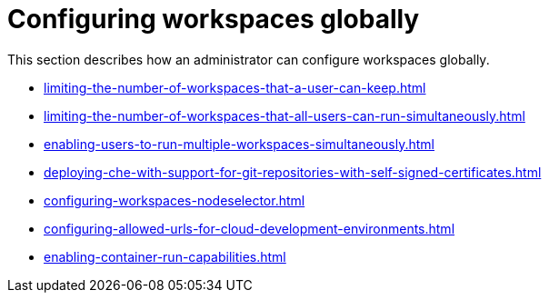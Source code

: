 :_content-type: ASSEMBLY
:description: Configuring workspaces globally
:keywords: administration-guide, configuring, workspaces
:navtitle: Configuring workspaces globally
:page-aliases:

[id="configuring-workspaces-globally"]
= Configuring workspaces globally

This section describes how an administrator can configure workspaces globally.

* xref:limiting-the-number-of-workspaces-that-a-user-can-keep.adoc[]

* xref:limiting-the-number-of-workspaces-that-all-users-can-run-simultaneously.adoc[]

* xref:enabling-users-to-run-multiple-workspaces-simultaneously.adoc[]

* xref:deploying-che-with-support-for-git-repositories-with-self-signed-certificates.adoc[]

* xref:configuring-workspaces-nodeselector.adoc[]

* xref:configuring-allowed-urls-for-cloud-development-environments.adoc[]

* xref:enabling-container-run-capabilities.adoc[]
